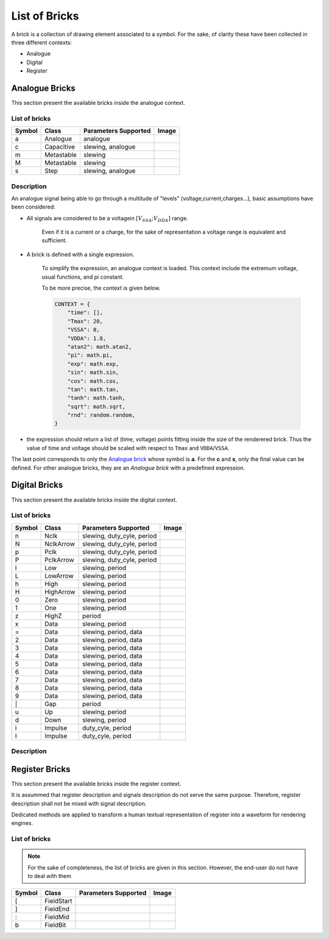 List of Bricks
==============

A brick is a collection of drawing element associated to a symbol. For the sake,
of clarity these have been collected in three different contexts:

- Analogue
- Digital
- Register

Analogue Bricks
---------------
This section present the available bricks inside the analogue context.

List of bricks
~~~~~~~~~~~~~~
.. |brick-ana-a| image:: ./_images/bricks/brick_a.yaml.svg
.. |brick-ana-c| image:: ./_images/bricks/brick_c.yaml.svg
.. |brick-ana-m| image:: ./_images/bricks/brick_m.yaml.svg
.. |brick-ana-M| image:: ./_images/bricks/brick_m1.yaml.svg
.. |brick-ana-s| image:: ./_images/bricks/brick_s.yaml.svg

+--------+------------+----------------------+---------------+
| Symbol |    Class   | Parameters Supported |     Image     |
+========+============+======================+===============+
|    a   |   Analogue | analogue             | |brick-ana-a| |
+--------+------------+----------------------+---------------+
|    c   | Capacitive | slewing, analogue    | |brick-ana-c| |
+--------+------------+----------------------+---------------+
|    m   | Metastable | slewing              | |brick-ana-m| |
+--------+------------+----------------------+---------------+
|    M   | Metastable | slewing              | |brick-ana-M| |
+--------+------------+----------------------+---------------+
|    s   |       Step | slewing, analogue    | |brick-ana-s| |
+--------+------------+----------------------+---------------+

Description
~~~~~~~~~~~
An analogue signal being able to go through a multitude of "levels"
(voltage,current,charges...), basic assumptions have been considered:

- All signals are considered to be a voltagein :math:`[V_{SSA};V_{DDA}]` range.

    Even if it is a current or a charge, for the sake
    of representation a voltage range is equivalent and sufficient.

- A brick is defined with a single expression.

    To simplify the expression, an analogue context is loaded. This context 
    include the extremum voltage, usual functions, and pi constant.

    To be more precise, the context is given below.

    .. code-block:: python3

        CONTEXT = {
            "time": [],
            "Tmax": 20,
            "VSSA": 0,
            "VDDA": 1.8,
            "atan2": math.atan2,
            "pi": math.pi,
            "exp": math.exp,
            "sin": math.sin,
            "cos": math.cos,
            "tan": math.tan,
            "tanh": math.tanh,
            "sqrt": math.sqrt,
            "rnd": random.random,
        }

- the expression should return a list of (time, voltage) points fitting
  inside the size of the renderered brick. Thus the value of time and
  voltage should be scaled with respect to ``Tmax`` and ``VDDA``/``VSSA``.

The last point corresponds to only the `Analogue brick <#List\ of\ bricks>`_
whose symbol is **a**. For the **c** and **s**, only the final value can be
defined. For other analogue bricks, they are an *Analogue brick* with a 
predefined expression.

Digital Bricks
--------------
This section present the available bricks inside the digital context.

List of bricks
~~~~~~~~~~~~~~

.. |brick-dig-n| image:: ./_images/bricks/brick_n.yaml.svg
.. |brick-dig-N| image:: ./_images/bricks/brick_nmaj.yaml.svg
.. |brick-dig-p| image:: ./_images/bricks/brick_p.yaml.svg
.. |brick-dig-P| image:: ./_images/bricks/brick_pmaj.yaml.svg
.. |brick-dig-l| image:: ./_images/bricks/brick_l.yaml.svg
.. |brick-dig-L| image:: ./_images/bricks/brick_lmaj.yaml.svg
.. |brick-dig-h| image:: ./_images/bricks/brick_h.yaml.svg
.. |brick-dig-H| image:: ./_images/bricks/brick_hmaj.yaml.svg
.. |brick-dig-0| image:: ./_images/bricks/brick_0.yaml.svg
.. |brick-dig-1| image:: ./_images/bricks/brick_1.yaml.svg
.. |brick-dig-g| image:: ./_images/bricks/brick_gap.yaml.svg
.. |brick-dig-z| image:: ./_images/bricks/brick_z.yaml.svg
.. |brick-dig-x| image:: ./_images/bricks/brick_x.yaml.svg
.. |brick-dig-=| image:: ./_images/bricks/brick_data.yaml.svg
.. |brick-dig-2| image:: ./_images/bricks/brick_data2.yaml.svg
.. |brick-dig-3| image:: ./_images/bricks/brick_data3.yaml.svg
.. |brick-dig-4| image:: ./_images/bricks/brick_data4.yaml.svg
.. |brick-dig-5| image:: ./_images/bricks/brick_data5.yaml.svg
.. |brick-dig-6| image:: ./_images/bricks/brick_data6.yaml.svg
.. |brick-dig-7| image:: ./_images/bricks/brick_data7.yaml.svg
.. |brick-dig-8| image:: ./_images/bricks/brick_data8.yaml.svg
.. |brick-dig-9| image:: ./_images/bricks/brick_data9.yaml.svg
.. |brick-dig-u| image:: ./_images/bricks/brick_u.yaml.svg
.. |brick-dig-d| image:: ./_images/bricks/brick_d.yaml.svg
.. |brick-dig-i| image:: ./_images/bricks/brick_i.yaml.svg
.. |brick-dig-I| image:: ./_images/bricks/brick_imaj.yaml.svg

+--------+------------+----------------------------+-----------------+
| Symbol |    Class   | Parameters Supported       |      Image      |
+========+============+============================+=================+
|    n   |       Nclk | slewing, duty_cyle, period |  |brick-dig-n|  |
+--------+------------+----------------------------+-----------------+
|    N   |  NclkArrow | slewing, duty_cyle, period |  |brick-dig-N|  |
+--------+------------+----------------------------+-----------------+
|    p   |       Pclk | slewing, duty_cyle, period |  |brick-dig-p|  |
+--------+------------+----------------------------+-----------------+
|    P   |  PclkArrow | slewing, duty_cyle, period |  |brick-dig-P|  |
+--------+------------+----------------------------+-----------------+
|    l   |        Low | slewing, period            |  |brick-dig-l|  |
+--------+------------+----------------------------+-----------------+
|    L   |   LowArrow | slewing, period            |  |brick-dig-L|  |
+--------+------------+----------------------------+-----------------+
|    h   |       High | slewing, period            |  |brick-dig-h|  |
+--------+------------+----------------------------+-----------------+
|    H   |  HighArrow | slewing, period            |  |brick-dig-H|  |
+--------+------------+----------------------------+-----------------+
|    0   |       Zero | slewing, period            |  |brick-dig-0|  |
+--------+------------+----------------------------+-----------------+
|    1   |        One | slewing, period            |  |brick-dig-1|  |
+--------+------------+----------------------------+-----------------+
|    z   |      HighZ | period                     |  |brick-dig-z|  |
+--------+------------+----------------------------+-----------------+
|    x   |       Data | slewing, period            |  |brick-dig-x|  |
+--------+------------+----------------------------+-----------------+
|    =   |       Data | slewing, period, data      |  |brick-dig-=|  |
+--------+------------+----------------------------+-----------------+
|    2   |       Data | slewing, period, data      |  |brick-dig-2|  |
+--------+------------+----------------------------+-----------------+
|    3   |       Data | slewing, period, data      |  |brick-dig-3|  |
+--------+------------+----------------------------+-----------------+
|    4   |       Data | slewing, period, data      |  |brick-dig-4|  |
+--------+------------+----------------------------+-----------------+
|    5   |       Data | slewing, period, data      |  |brick-dig-5|  |
+--------+------------+----------------------------+-----------------+
|    6   |       Data | slewing, period, data      |  |brick-dig-6|  |
+--------+------------+----------------------------+-----------------+
|    7   |       Data | slewing, period, data      |  |brick-dig-7|  |
+--------+------------+----------------------------+-----------------+
|    8   |       Data | slewing, period, data      |  |brick-dig-8|  |
+--------+------------+----------------------------+-----------------+
|    9   |       Data | slewing, period, data      |  |brick-dig-9|  |
+--------+------------+----------------------------+-----------------+
|   \|   |        Gap | period                     |  |brick-dig-g|  |
+--------+------------+----------------------------+-----------------+
|    u   |         Up | slewing, period            |  |brick-dig-u|  |
+--------+------------+----------------------------+-----------------+
|    d   |       Down | slewing, period            |  |brick-dig-d|  |
+--------+------------+----------------------------+-----------------+
|    i   |    Impulse | duty_cyle, period          |  |brick-dig-i|  |
+--------+------------+----------------------------+-----------------+
|    I   |    Impulse | duty_cyle, period          |  |brick-dig-I|  |
+--------+------------+----------------------------+-----------------+

Description
~~~~~~~~~~~

Register Bricks
---------------

This section present the available bricks inside the register context.

It is assummed that register description and signals description do not serve the same purpose.
Therefore, register description shall not be mixed with signal description.

Dedicated methods are applied to transform a human textual representation of register into
a waveform for rendering engines.

List of bricks
~~~~~~~~~~~~~~

.. note::

    For the sake of completeness, the list of bricks are given in this section.
    However, the end-user do not have to deal with them

.. |brick-reg-start| image:: ./_images/bricks/field_start.yaml.svg
.. |brick-reg-end|   image:: ./_images/bricks/field_end.yaml.svg
.. |brick-reg-mid|   image:: ./_images/bricks/field_mid.yaml.svg
.. |brick-reg-bit|   image:: ./_images/bricks/field_bit.yaml.svg

+--------+------------+----------------------+-------------------+
| Symbol |    Class   | Parameters Supported |       Image       |
+========+============+======================+===================+
|    [   | FieldStart |                      | |brick-reg-start| |
+--------+------------+----------------------+-------------------+
|    ]   |   FieldEnd |                      | |brick-reg-end|   |
+--------+------------+----------------------+-------------------+
|    :   |   FieldMid |                      | |brick-reg-mid|   |
+--------+------------+----------------------+-------------------+
|    b   |   FieldBit |                      | |brick-reg-bit|   |
+--------+------------+----------------------+-------------------+
